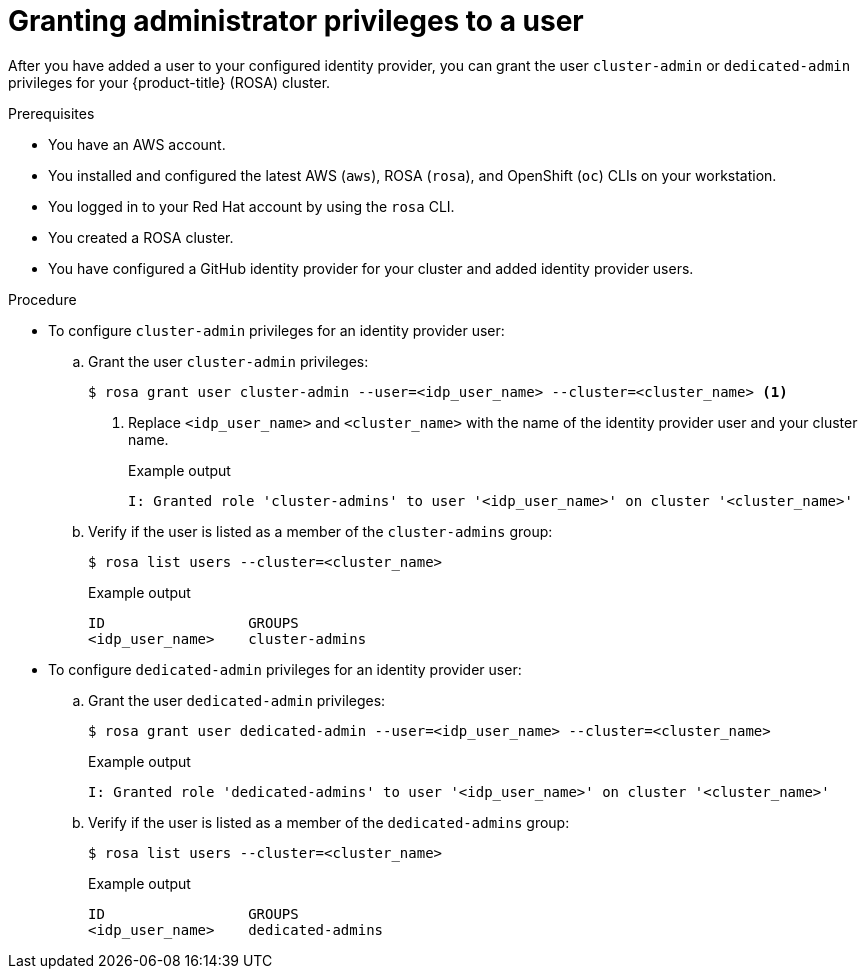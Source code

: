 // Module included in the following assemblies:
//
// * rosa_getting_started/rosa-getting-started.adoc

[id="rosa-getting-started-grant-admin-privileges_{context}"]
= Granting administrator privileges to a user

After you have added a user to your configured identity provider, you can grant the user `cluster-admin` or `dedicated-admin` privileges for your {product-title} (ROSA) cluster.

.Prerequisites

* You have an AWS account.
* You installed and configured the latest AWS (`aws`), ROSA (`rosa`), and OpenShift (`oc`) CLIs on your workstation.
* You logged in to your Red Hat account by using the `rosa` CLI.
* You created a ROSA cluster.
* You have configured a GitHub identity provider for your cluster and added identity provider users.

.Procedure

* To configure `cluster-admin` privileges for an identity provider user:
.. Grant the user `cluster-admin` privileges:
+
[source,terminal]
----
$ rosa grant user cluster-admin --user=<idp_user_name> --cluster=<cluster_name> <1>
----
<1> Replace `<idp_user_name>` and `<cluster_name>` with the name of the identity provider user and your cluster name.
+
.Example output
[source,terminal]
----
I: Granted role 'cluster-admins' to user '<idp_user_name>' on cluster '<cluster_name>'
----
.. Verify if the user is listed as a member of the `cluster-admins` group:
+
[source,terminal]
----
$ rosa list users --cluster=<cluster_name>
----
+
.Example output
[source,terminal]
----
ID                 GROUPS
<idp_user_name>    cluster-admins
----

* To configure `dedicated-admin` privileges for an identity provider user:
.. Grant the user `dedicated-admin` privileges:
+
[source,terminal]
----
$ rosa grant user dedicated-admin --user=<idp_user_name> --cluster=<cluster_name>
----
+
.Example output
[source,terminal]
----
I: Granted role 'dedicated-admins' to user '<idp_user_name>' on cluster '<cluster_name>'
----
.. Verify if the user is listed as a member of the `dedicated-admins` group:
+
[source,terminal]
----
$ rosa list users --cluster=<cluster_name>
----
+
.Example output
[source,terminal]
----
ID                 GROUPS
<idp_user_name>    dedicated-admins
----
